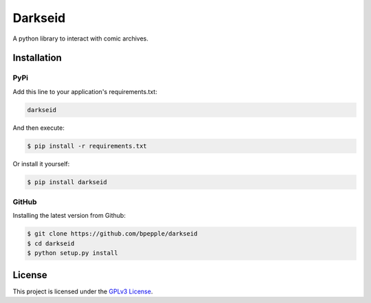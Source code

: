 Darkseid
========

A python library to interact with comic archives.

Installation
------------

PyPi
~~~~

Add this line to your application's requirements.txt:

.. code:: python

    darkseid

And then execute:

.. code:: bash

    $ pip install -r requirements.txt

Or install it yourself:

.. code:: bash

    $ pip install darkseid

GitHub
~~~~~~

Installing the latest version from Github:

.. code:: bash

    $ git clone https://github.com/bpepple/darkseid
    $ cd darkseid
    $ python setup.py install

License
-------

This project is licensed under the `GPLv3 License <LICENSE>`_.
